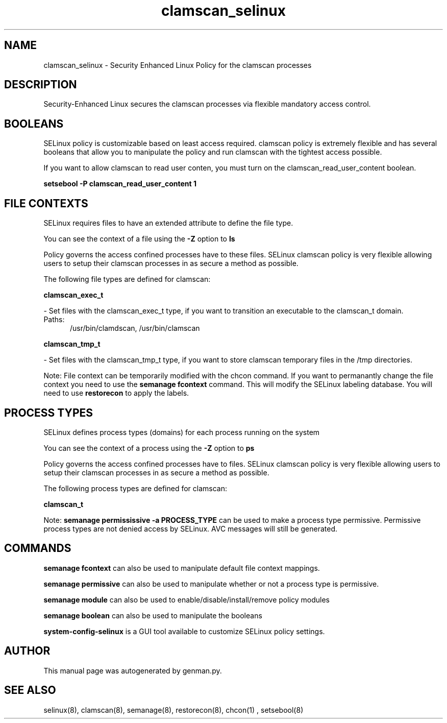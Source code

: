 .TH  "clamscan_selinux"  "8"  "clamscan" "dwalsh@redhat.com" "clamscan SELinux Policy documentation"
.SH "NAME"
clamscan_selinux \- Security Enhanced Linux Policy for the clamscan processes
.SH "DESCRIPTION"

Security-Enhanced Linux secures the clamscan processes via flexible mandatory access
control.  

.SH BOOLEANS
SELinux policy is customizable based on least access required.  clamscan policy is extremely flexible and has several booleans that allow you to manipulate the policy and run clamscan with the tightest access possible.


.PP
If you want to allow clamscan to read user conten, you must turn on the clamscan_read_user_content boolean.

.EX
.B setsebool -P clamscan_read_user_content 1
.EE

.SH FILE CONTEXTS
SELinux requires files to have an extended attribute to define the file type. 
.PP
You can see the context of a file using the \fB\-Z\fP option to \fBls\bP
.PP
Policy governs the access confined processes have to these files. 
SELinux clamscan policy is very flexible allowing users to setup their clamscan processes in as secure a method as possible.
.PP 
The following file types are defined for clamscan:


.EX
.PP
.B clamscan_exec_t 
.EE

- Set files with the clamscan_exec_t type, if you want to transition an executable to the clamscan_t domain.

.br
.TP 5
Paths: 
/usr/bin/clamdscan, /usr/bin/clamscan

.EX
.PP
.B clamscan_tmp_t 
.EE

- Set files with the clamscan_tmp_t type, if you want to store clamscan temporary files in the /tmp directories.


.PP
Note: File context can be temporarily modified with the chcon command.  If you want to permanantly change the file context you need to use the 
.B semanage fcontext 
command.  This will modify the SELinux labeling database.  You will need to use
.B restorecon
to apply the labels.

.SH PROCESS TYPES
SELinux defines process types (domains) for each process running on the system
.PP
You can see the context of a process using the \fB\-Z\fP option to \fBps\bP
.PP
Policy governs the access confined processes have to files. 
SELinux clamscan policy is very flexible allowing users to setup their clamscan processes in as secure a method as possible.
.PP 
The following process types are defined for clamscan:

.EX
.B clamscan_t 
.EE
.PP
Note: 
.B semanage permississive -a PROCESS_TYPE 
can be used to make a process type permissive. Permissive process types are not denied access by SELinux. AVC messages will still be generated.

.SH "COMMANDS"
.B semanage fcontext
can also be used to manipulate default file context mappings.
.PP
.B semanage permissive
can also be used to manipulate whether or not a process type is permissive.
.PP
.B semanage module
can also be used to enable/disable/install/remove policy modules

.B semanage boolean
can also be used to manipulate the booleans

.PP
.B system-config-selinux 
is a GUI tool available to customize SELinux policy settings.

.SH AUTHOR	
This manual page was autogenerated by genman.py.

.SH "SEE ALSO"
selinux(8), clamscan(8), semanage(8), restorecon(8), chcon(1)
, setsebool(8)